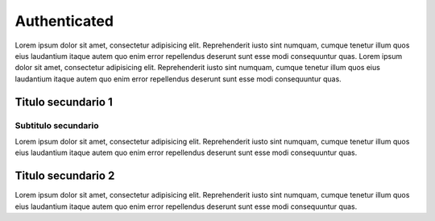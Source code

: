 Authenticated
================

Lorem ipsum dolor sit amet, consectetur adipisicing elit. Reprehenderit
iusto sint numquam, cumque tenetur illum quos eius laudantium itaque
autem quo enim error repellendus deserunt sunt esse modi consequuntur
quas. Lorem ipsum dolor sit amet, consectetur adipisicing elit.
Reprehenderit iusto sint numquam, cumque tenetur illum quos eius
laudantium itaque autem quo enim error repellendus deserunt sunt esse
modi consequuntur quas.

Titulo secundario 1
-------------------

Subtitulo secundario
~~~~~~~~~~~~~~~~~~~~

Lorem ipsum dolor sit amet, consectetur adipisicing elit. Reprehenderit
iusto sint numquam, cumque tenetur illum quos eius laudantium itaque
autem quo enim error repellendus deserunt sunt esse modi consequuntur
quas.

Titulo secundario 2
-------------------

Lorem ipsum dolor sit amet, consectetur adipisicing elit. Reprehenderit
iusto sint numquam, cumque tenetur illum quos eius laudantium itaque
autem quo enim error repellendus deserunt sunt esse modi consequuntur
quas.
